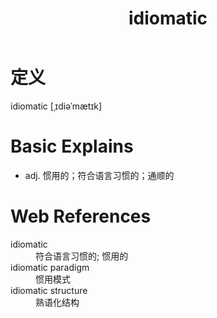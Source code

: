 #+title: idiomatic
#+roam_tags:英语单词

* 定义
  
idiomatic [ˌɪdiəˈmætɪk]

* Basic Explains
- adj. 惯用的；符合语言习惯的；通顺的

* Web References
- idiomatic :: 符合语言习惯的; 惯用的
- idiomatic paradigm :: 惯用模式
- idiomatic structure :: 熟语化结构
